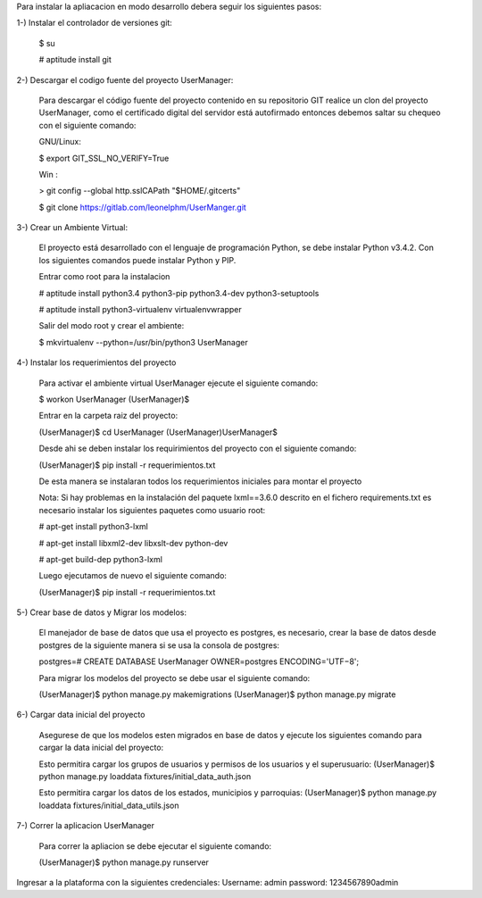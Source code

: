 Para instalar la apliacacion en modo desarrollo debera seguir los siguientes pasos:

1-) Instalar el controlador de versiones git:
    
    $ su

    # aptitude install git

2-) Descargar el codigo fuente del proyecto UserManager:

    Para descargar el código fuente del proyecto contenido en su repositorio GIT realice un clon del proyecto UserManager, como el certificado digital del servidor está autofirmado entonces debemos saltar su chequeo con el siguiente comando:

    GNU/Linux:

    $ export GIT_SSL_NO_VERIFY=True

    Win :

    > git config --global http.sslCAPath "$HOME/.gitcerts"

    $ git clone https://gitlab.com/leonelphm/UserManger.git

3-) Crear un Ambiente Virtual:

    El proyecto está desarrollado con el lenguaje de programación Python, se debe instalar Python v3.4.2. Con los siguientes comandos puede instalar Python y PIP.

    Entrar como root para la instalacion 

    # aptitude install python3.4 python3-pip python3.4-dev python3-setuptools

    # aptitude install python3-virtualenv virtualenvwrapper

    Salir del modo root y crear el ambiente:

    $ mkvirtualenv --python=/usr/bin/python3 UserManager

4-) Instalar los requerimientos del proyecto 

    Para activar el ambiente virtual UserManager ejecute el siguiente comando:

    $ workon UserManager
    (UserManager)$

    Entrar en la carpeta raiz del proyecto:

    (UserManager)$ cd UserManager
    (UserManager)UserManager$ 

    Desde ahi se deben instalar los requirimientos del proyecto con el siguiente comando:

    (UserManager)$ pip install -r requerimientos.txt

    De esta manera se instalaran todos los requerimientos iniciales para montar el proyecto 
    
    Nota: Si hay problemas en la instalación del paquete lxml==3.6.0 descrito en el fichero requirements.txt es
    necesario instalar los siguientes paquetes como usuario root:

    # apt-get install python3-lxml
    
    # apt-get install libxml2-dev libxslt-dev python-dev

    # apt-get build-dep python3-lxml

    Luego ejecutamos de nuevo el siguiente comando:

    (UserManager)$ pip install -r requerimientos.txt

5-) Crear base de datos y Migrar los modelos:

    El manejador de base de datos que usa el proyecto es postgres, es necesario, crear la base de datos desde postgres de la siguiente manera si se usa la consola de postgres:

    postgres=# CREATE DATABASE UserManager OWNER=postgres ENCODING='UTF−8';

    Para migrar los modelos del proyecto se debe usar el siguiente comando:

    (UserManager)$ python manage.py makemigrations
    (UserManager)$ python manage.py migrate

6-) Cargar data inicial del proyecto 

    Asegurese de que los modelos esten migrados en base de datos y ejecute los siguientes comando para cargar la data inicial del proyecto:

    Esto permitira cargar los grupos de usuarios y permisos de los usuarios y el superusuario:
    (UserManager)$  python manage.py loaddata fixtures/initial_data_auth.json

    Esto permitira cargar los datos de los estados, municipios y parroquias:
    (UserManager)$ python manage.py loaddata fixtures/initial_data_utils.json


7-) Correr la aplicacion UserManager

    Para correr la apliacion se debe  ejecutar el siguiente comando:

    (UserManager)$ python manage.py runserver

Ingresar a la plataforma con la siguientes credenciales:
Username: admin
password: 1234567890admin